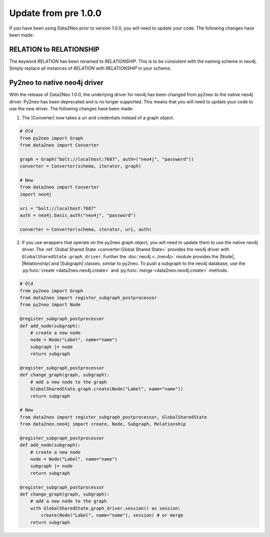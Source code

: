 Update from pre 1.0.0 
-----------------------------

If you have been using Data2Neo prior to version 1.0.0, you will need to update your code. The following changes have been made:

RELATION to RELATIONSHIP
~~~~~~~~~~~~~~~~~~~~~~~~
The keyword `RELATION` has been renamed to `RELATIONSHIP`. This is to be consistent with the naming scheme in neo4j.
Simply replace all instances of `RELATION` with `RELATIONSHIP` in your schema.


Py2neo to native neo4j driver
~~~~~~~~~~~~~~~~~~~~~~~~~~~~~

With the release of Data2Neo 1.0.0, the underlying driver for neo4j has been changed from py2neo to the native neo4j driver. Py2neo has been deprecated and is no longer supported. 
This means that you will need to update your code to use the new driver. The following changes have been made:

1. The |Converter| now takes a uri and credentials instead of a graph object.

.. code-block:: python

    # Old
    from py2neo import Graph
    from data2neo import Converter

    graph = Graph("bolt://localhost:7687", auth=("neo4j", "password"))
    converter = Converter(schema, iterator, graph)

    # New
    from data2neo import Converter
    import neo4j

    uri = "bolt://localhost:7687"
    auth = neo4j.basic_auth("neo4j", "password")

    converter = Converter(schema, iterator, uri, auth)

2. If you use wrappers that operate on the py2neo graph object, you will need to update them to use the native neo4j driver. The :ref:`Global Shared State <converter:Global Shared State>` provides the neo4j driver with ``GlobalSharedState.graph_driver``. Further the :doc:`neo4j <../neo4j>` module provides the |Node|, |Relationship| and |Subgraph| classes, similar to py2neo. To push a subgraph to the neo4j database, use the :py:func:`create <data2neo.neo4j.create>` and :py:func:`merge <data2neo.neo4j.create>`  methods.

.. code-block:: python

    # Old
    from py2neo import Graph
    from data2neo import register_subgraph_postprocessor
    from py2neo import Node

    @register_subgraph_postprocessor
    def add_node(subgraph):
        # create a new node
        node = Node("Label", name="name")
        subgraph |= node
        return subgraph

    @register_subgraph_postprocessor
    def change_graph(graph, subgraph):
        # add a new node to the graph
        GlobalSharedState.graph.create(Node("Label", name="name"))
        return subgraph

    # New
    from data2neo import register_subgraph_postprocessor, GlobalSharedState
    from data2neo.neo4j import create, Node, Subgraph, Relationship

    @register_subgraph_postprocessor
    def add_node(subgraph):
        # create a new node
        node = Node("Label", name="name")
        subgraph |= node
        return subgraph

    @register_subgraph_postprocessor
    def change_graph(graph, subgraph):
        # add a new node to the graph
        with GlobalSharedState.graph_driver.session() as session:
            create(Node("Label", name="name"), session) # or merge
        return subgraph




.. |Resource| replace:: :py:class:`Resource <data2neo.Resource>`
.. |Converter| replace:: :py:class:`Converter <data2neo.Converter>`
.. |ResourceIterator| replace:: :py:class:`ResourceIterator <data2neo.ResourceIterator>`
.. |Attribute| replace:: :py:class:`Attribute <data2neo.Attribute>`
.. |SubgraphWrapper| replace:: :py:class:`SubgraphFactoryWrapper <data2neo.SubgraphFactoryWrapper>`
.. |AttributeWrapper| replace:: :py:class:`AttributeFactoryWrapper <data2neo.AttributeFactoryWrapper>`
.. |Subgraph| replace:: :py:class:`Subgraph <data2neo.neo4j.Subgraph>`
.. |Node| replace:: :py:class:`Node <data2neo.neo4j.Node>`
.. |Relationship| replace:: :py:class:`Relationship <data2neo.neo4j.Relationship>`